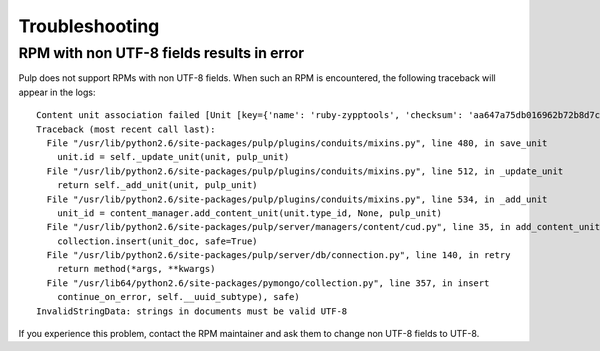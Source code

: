 ***************
Troubleshooting
***************

RPM with non UTF-8 fields results in error
==========================================

Pulp does not support RPMs with non UTF-8 fields. When such an RPM is encountered, the following traceback will appear in the logs::

    Content unit association failed [Unit [key={'name': 'ruby-zypptools', 'checksum': 'aa647a75db016962b72b8d7c1a328a2cf8cfd6a8d5827b58064ab383fde47231', 'epoch': '0', 'version': '0.2.0', 'release': '1.26', 'arch': 'x86_64', 'checksumtype': 'sha256'}] [type=rpm] [id=None]]
    Traceback (most recent call last):
      File "/usr/lib/python2.6/site-packages/pulp/plugins/conduits/mixins.py", line 480, in save_unit
        unit.id = self._update_unit(unit, pulp_unit)
      File "/usr/lib/python2.6/site-packages/pulp/plugins/conduits/mixins.py", line 512, in _update_unit
        return self._add_unit(unit, pulp_unit)
      File "/usr/lib/python2.6/site-packages/pulp/plugins/conduits/mixins.py", line 534, in _add_unit
        unit_id = content_manager.add_content_unit(unit.type_id, None, pulp_unit)
      File "/usr/lib/python2.6/site-packages/pulp/server/managers/content/cud.py", line 35, in add_content_unit
        collection.insert(unit_doc, safe=True)
      File "/usr/lib/python2.6/site-packages/pulp/server/db/connection.py", line 140, in retry
        return method(*args, **kwargs)
      File "/usr/lib64/python2.6/site-packages/pymongo/collection.py", line 357, in insert
        continue_on_error, self.__uuid_subtype), safe)
    InvalidStringData: strings in documents must be valid UTF-8

If you experience this problem, contact the RPM maintainer and ask them to change non UTF-8 fields to UTF-8. 
